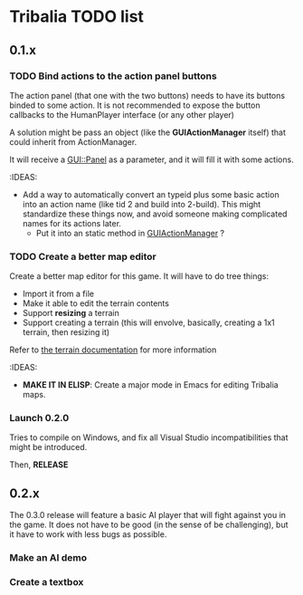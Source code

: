 * Tribalia TODO list

** 0.1.x 

*** TODO Bind actions to the action panel buttons
   The action panel (that one with the two buttons) needs to have its
   buttons binded to some action. It is not recommended to expose the
   button callbacks to the HumanPlayer interface (or any other player)

   
   A solution might be pass an object (like the *GUIActionManager* itself)
   that could inherit from ActionManager.

   It will receive a _GUI::Panel_ as a parameter, and it will fill it with
   some actions.

   :IDEAS:
   - Add a way to automatically convert an typeid plus some basic action
     into an action name (like tid 2 and build into 2-build). This might
     standardize these things now, and avoid someone making complicated
     names for its actions later.
     - Put it into an static method in _GUIActionManager_ ?
     

*** TODO Create a better map editor
    Create a better map editor for this game. It will have to do tree
    things:
    - Import it from a file
    - Make it able to edit the terrain contents
    - Support *resizing* a terrain 
    - Support creating a terrain (this will envolve, basically, creating a
      1x1 terrain, then resizing it)

    Refer to [[../docs/terrain_contrib.md][the terrain documentation]] for more information

    :IDEAS:
    - *MAKE IT IN ELISP*: Create a major mode in Emacs for editing Tribalia
      maps. 

*** Launch 0.2.0
    Tries to compile on Windows, and fix all Visual Studio
    incompatibilities that might be introduced. 

    Then, *RELEASE*

** 0.2.x

   The 0.3.0 release will feature a basic AI player that will fight against
   you in the game. It does not have to be good (in the sense of be
   challenging), but it have to work with less bugs as possible.

*** Make an AI demo
*** Create a textbox





   
